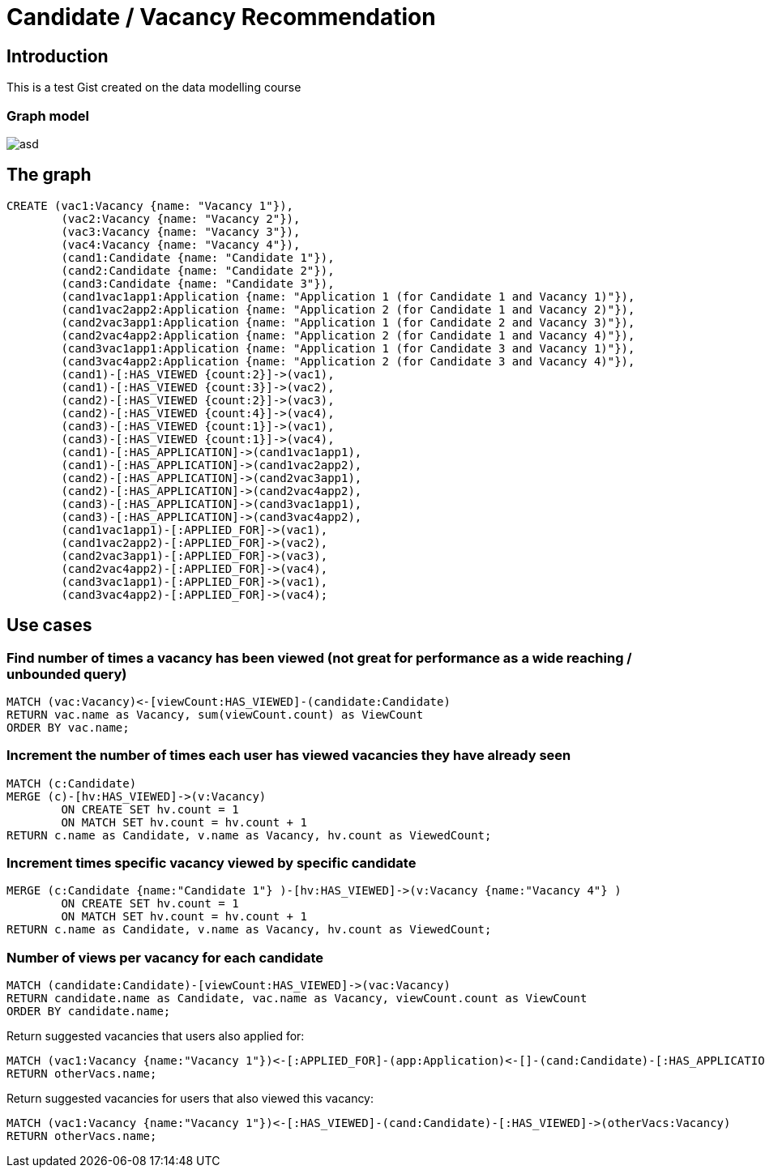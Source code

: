 = Candidate / Vacancy Recommendation

:neo4j-version: 2.1.7
:author: Krister Bone
:twitter: @kristerbone

//console

== Introduction

This is a test Gist created on the data modelling course

=== Graph model

image::https://asd[]

== The graph

//hide
//setup
[source,cypher]
----
CREATE (vac1:Vacancy {name: "Vacancy 1"}),
	(vac2:Vacancy {name: "Vacancy 2"}),
	(vac3:Vacancy {name: "Vacancy 3"}),
	(vac4:Vacancy {name: "Vacancy 4"}),
	(cand1:Candidate {name: "Candidate 1"}),
	(cand2:Candidate {name: "Candidate 2"}),
	(cand3:Candidate {name: "Candidate 3"}),
	(cand1vac1app1:Application {name: "Application 1 (for Candidate 1 and Vacancy 1)"}),
	(cand1vac2app2:Application {name: "Application 2 (for Candidate 1 and Vacancy 2)"}),
	(cand2vac3app1:Application {name: "Application 1 (for Candidate 2 and Vacancy 3)"}),
	(cand2vac4app2:Application {name: "Application 2 (for Candidate 1 and Vacancy 4)"}),
	(cand3vac1app1:Application {name: "Application 1 (for Candidate 3 and Vacancy 1)"}),
	(cand3vac4app2:Application {name: "Application 2 (for Candidate 3 and Vacancy 4)"}),
	(cand1)-[:HAS_VIEWED {count:2}]->(vac1),
	(cand1)-[:HAS_VIEWED {count:3}]->(vac2),
	(cand2)-[:HAS_VIEWED {count:2}]->(vac3),
	(cand2)-[:HAS_VIEWED {count:4}]->(vac4),
	(cand3)-[:HAS_VIEWED {count:1}]->(vac1),
	(cand3)-[:HAS_VIEWED {count:1}]->(vac4),
	(cand1)-[:HAS_APPLICATION]->(cand1vac1app1),
	(cand1)-[:HAS_APPLICATION]->(cand1vac2app2),
	(cand2)-[:HAS_APPLICATION]->(cand2vac3app1),
	(cand2)-[:HAS_APPLICATION]->(cand2vac4app2),
	(cand3)-[:HAS_APPLICATION]->(cand3vac1app1),
	(cand3)-[:HAS_APPLICATION]->(cand3vac4app2),
	(cand1vac1app1)-[:APPLIED_FOR]->(vac1),
	(cand1vac2app2)-[:APPLIED_FOR]->(vac2),
	(cand2vac3app1)-[:APPLIED_FOR]->(vac3),
	(cand2vac4app2)-[:APPLIED_FOR]->(vac4),
	(cand3vac1app1)-[:APPLIED_FOR]->(vac1),
	(cand3vac4app2)-[:APPLIED_FOR]->(vac4);
----

//graph

== Use cases

=== Find number of times a vacancy has been viewed (not great for performance as a wide reaching / unbounded query)
[source,cypher]
----
MATCH (vac:Vacancy)<-[viewCount:HAS_VIEWED]-(candidate:Candidate)
RETURN vac.name as Vacancy, sum(viewCount.count) as ViewCount
ORDER BY vac.name;
----
//table

=== Increment the number of times each user has viewed vacancies they have already seen 
[source,cypher]
----
MATCH (c:Candidate)
MERGE (c)-[hv:HAS_VIEWED]->(v:Vacancy)
	ON CREATE SET hv.count = 1 
	ON MATCH SET hv.count = hv.count + 1
RETURN c.name as Candidate, v.name as Vacancy, hv.count as ViewedCount;
----
//table

=== Increment times specific vacancy viewed by specific candidate
[source,cypher]
----
MERGE (c:Candidate {name:"Candidate 1"} )-[hv:HAS_VIEWED]->(v:Vacancy {name:"Vacancy 4"} )
	ON CREATE SET hv.count = 1 
	ON MATCH SET hv.count = hv.count + 1
RETURN c.name as Candidate, v.name as Vacancy, hv.count as ViewedCount;
----
//table

=== Number of views per vacancy for each candidate
[source,cypher]
----
MATCH (candidate:Candidate)-[viewCount:HAS_VIEWED]->(vac:Vacancy)
RETURN candidate.name as Candidate, vac.name as Vacancy, viewCount.count as ViewCount
ORDER BY candidate.name;
----

//table

Return suggested vacancies that users also applied for:
[source,cypher]
----
MATCH (vac1:Vacancy {name:"Vacancy 1"})<-[:APPLIED_FOR]-(app:Application)<-[]-(cand:Candidate)-[:HAS_APPLICATION]->(:Application)-[:APPLIED_FOR]->(otherVacs:Vacancy)
RETURN otherVacs.name;
----


Return suggested vacancies for users that also viewed this vacancy:
[source,cypher]
----
MATCH (vac1:Vacancy {name:"Vacancy 1"})<-[:HAS_VIEWED]-(cand:Candidate)-[:HAS_VIEWED]->(otherVacs:Vacancy)
RETURN otherVacs.name;
----

